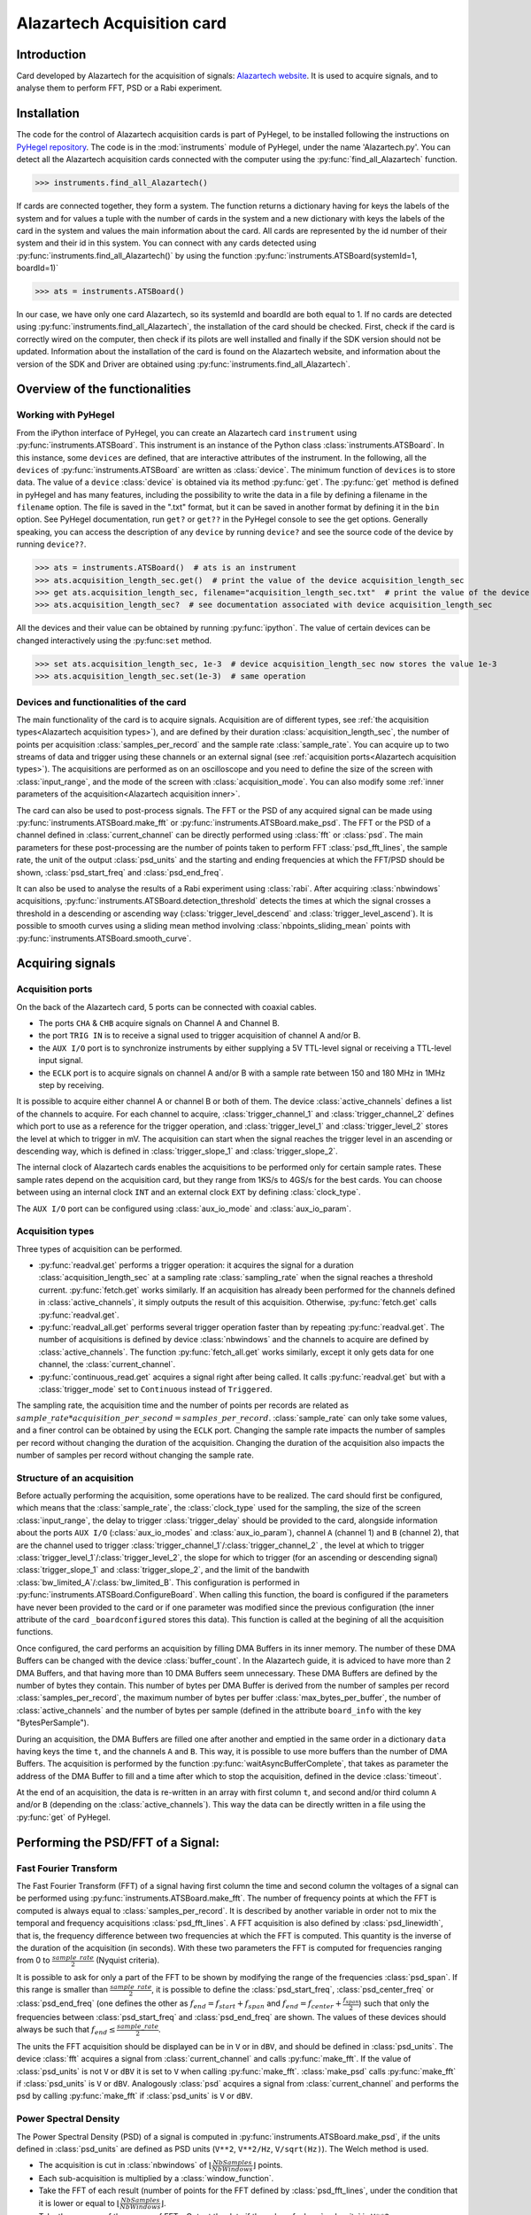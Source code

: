 Alazartech Acquisition card
***************************

Introduction
============

Card developed by Alazartech for the acquisition of signals: `Alazartech website <https://www.alazartech.com/en/product/ats9462/13/>`_.
It is used to acquire signals, and to analyse them to perform FFT, PSD or a Rabi experiment.

Installation 
============

The code for the control of Alazartech acquisition cards is part of PyHegel, to be installed following the instructions on `PyHegel repository <https://github.com/lupien/pyHegel/blob/master/README.rst>`_.
The code is in the :mod:`instruments` module of PyHegel, under the name 'Alazartech.py'. 
You can detect all the Alazartech acquisition cards connected with the computer using the :py:func:`find_all_Alazartech` function.

>>> instruments.find_all_Alazartech()

If cards are connected together, they form a system. The function returns a dictionary having for keys the labels of the system and for values a tuple with the number of cards in the system and a new dictionary with keys the labels of the card in the system and values the main information about the card.
All cards are represented by the id number of their system and their id in this system. You can connect with any cards detected using :py:func:`instruments.find_all_Alazartech()` by using the function :py:func:`instruments.ATSBoard(systemId=1, boardId=1)`

>>> ats = instruments.ATSBoard()

In our case, we have only one card Alazartech, so its systemId and boardId are both equal to 1. If no cards are detected using :py:func:`instruments.find_all_Alazartech`, the installation of the card should be checked. First, check if the card is correctly wired on the computer, then check if its pilots are well installed and finally if the SDK version should not be updated. Information about the installation of the card is found on the Alazartech website, and information about the version of the SDK and Driver are obtained using :py:func:`instruments.find_all_Alazartech`. 

.. _Alazartech Overview:

Overview of the functionalities
===============================
Working with PyHegel
--------------------

From the iPython interface of PyHegel, you can create an Alazartech card ``instrument`` using :py:func:`instruments.ATSBoard`. This instrument is an instance of the Python class :class:`instruments.ATSBoard`. In this instance, some ``devices`` are defined, that are interactive attributes of the instrument. In the following, all the ``devices`` of :py:func:`instruments.ATSBoard` are written as :class:`device`. The minimum function of ``devices`` is to store data. The value of a ``device`` :class:`device` is obtained via its method :py:func:`get`. The :py:func:`get` method is defined in pyHegel and has many features, including the possibility to write the data in a file by defining a filename in the ``filename`` option. The file is saved in the ".txt" format, but it can be saved in another format by defining it in the ``bin`` option. See PyHegel documentation, run ``get?`` or ``get??`` in the PyHegel console to see the get options. Generally speaking, you can access the description of any ``device`` by running ``device?`` and see the source code of the device by running ``device??``.

>>> ats = instruments.ATSBoard()  # ats is an instrument 
>>> ats.acquisition_length_sec.get()  # print the value of the device acquisition_length_sec
>>> get ats.acquisition_length_sec, filename="acquisition_length_sec.txt"  # print the value of the device acquisition_length_sec and store it in a .txt file
>>> ats.acquisition_length_sec?  # see documentation associated with device acquisition_length_sec

All the devices and their value can be obtained by running :py:func:`ipython`. The value of certain devices can be changed interactively using the :py:func:``set`` method.

>>> set ats.acquisition_length_sec, 1e-3  # device acquisition_length_sec now stores the value 1e-3
>>> ats.acquisition_length_sec.set(1e-3)  # same operation

.. _Alazartech Overview Function:
Devices and functionalities of the card
---------------------------------------

The main functionality of the card is to acquire signals. Acquisition are of different types, see :ref:`the acquisition types<Alazartech acquisition types>`), and are defined by their duration :class:`acquisition_length_sec`, the number of points per acquisition :class:`samples_per_record` and the sample rate :class:`sample_rate`. You can acquire up to two streams of data and trigger using these channels or an external signal (see :ref:`acquisition ports<Alazartech acquisition types>`). The acquisitions are performed as on an oscilloscope and you need to define the size of the screen with :class:`input_range`, and the mode of the screen with :class:`acquisition_mode`. You can also modify some :ref:`inner parameters of the acquisition<Alazartech acquisition inner>`.

The card can also be used to post-process signals. The FFT or the PSD of any acquired signal can be made using :py:func:`instruments.ATSBoard.make_fft` or :py:func:`instruments.ATSBoard.make_psd`. The FFT or the PSD of a channel defined in :class:`current_channel` can be directly performed using :class:`fft` or :class:`psd`. The main parameters for these post-processing are the number of points taken to perform FFT :class:`psd_fft_lines`, the sample rate, the unit of the output :class:`psd_units` and the starting and ending frequencies at which the FFT/PSD should be shown, :class:`psd_start_freq` and :class:`psd_end_freq`.

It can also be used to analyse the results of a Rabi experiment using :class:`rabi`. After acquiring :class:`nbwindows` acquisitions, :py:func:`instruments.ATSBoard.detection_threshold` detects the times at which the signal crosses a threshold in a descending or ascending way (:class:`trigger_level_descend` and :class:`trigger_level_ascend`). It is possible to smooth curves using a sliding mean method involving :class:`nbpoints_sliding_mean` points with :py:func:`instruments.ATSBoard.smooth_curve`. 

.. _Alazartech Acquisition:
Acquiring signals
=================

.. _Alazartech Acquisition ports:
Acquisition ports
-----------------

On the back of the Alazartech card, 5 ports can be connected with coaxial cables. 

* The ports ``CHA`` & ``CHB`` acquire signals on Channel A and Channel B.
* the port ``TRIG IN`` is to receive a signal used to trigger acquisition of channel A and/or B.
* the ``AUX I/O`` port is to synchronize instruments by either supplying a 5V TTL-level signal or receiving a TTL-level input signal.   
* the ``ECLK`` port is to acquire signals on channel A and/or B with a sample rate between 150 and 180 MHz in 1MHz step by receiving.  

It is possible to acquire either channel A or channel B or both of them. The device :class:`active_channels` defines a list of the channels to acquire. For each channel to acquire, :class:`trigger_channel_1` and :class:`trigger_channel_2` defines which port to use as a reference for the trigger operation, and :class:`trigger_level_1` and :class:`trigger_level_2` stores the level at which to trigger in mV. The acquisition can start when the signal reaches the trigger level in an ascending or descending way, which is defined in :class:`trigger_slope_1` and :class:`trigger_slope_2`.

The internal clock of Alazartech cards enables the acquisitions to be performed only for certain sample rates. These sample rates depend on the acquisition card, but they range from 1KS/s to 4GS/s for the best cards. You can choose between using an internal clock ``INT`` and an external clock ``EXT`` by defining :class:`clock_type`.  

The ``AUX I/O`` port can be configured using :class:`aux_io_mode` and :class:`aux_io_param`.

.. _Alazartech acquisition types:
Acquisition types
-----------------

Three types of acquisition can be performed.

* :py:func:`readval.get` performs a trigger operation: it acquires the signal for a duration :class:`acquisition_length_sec` at a sampling rate :class:`sampling_rate` when the signal reaches a threshold current. :py:func:`fetch.get` works similarly. If an acquisition has already been performed for the channels defined in :class:`active_channels`, it simply outputs the result of this acquisition. Otherwise, :py:func:`fetch.get` calls :py:func:`readval.get`.
* :py:func:`readval_all.get` performs several trigger operation faster than by repeating :py:func:`readval.get`. The number of acquisitions is defined by device :class:`nbwindows` and the channels to acquire are defined by :class:`active_channels`. The function :py:func:`fetch_all.get` works similarly, except it only gets data for one channel, the :class:`current_channel`.
* :py:func:`continuous_read.get` acquires a signal right after being called. It calls :py:func:`readval.get` but with a :class:`trigger_mode` set to ``Continuous`` instead of ``Triggered``.

The sampling rate, the acquisition time and the number of points per records are related as :math:`sample\_rate * acquisition\_per\_second = samples\_per\_record`. :class:`sample_rate` can only take some values, and a finer control can be obtained by using the ``ECLK`` port. Changing the sample rate impacts the number of samples per record without changing the duration of the acquisition. Changing the duration of the acquisition also impacts the number of samples per record without changing the sample rate.

.. _Alazartech acquisition inner:
Structure of an acquisition
---------------------------

Before actually performing the acquisition, some operations have to be realized. The card should first be configured, which means that the :class:`sample_rate`, the :class:`clock_type` used for the sampling, the size of the screen :class:`input_range`, the delay to trigger :class:`trigger_delay` should be provided to the card, alongside information about the ports ``AUX I/O`` (:class:`aux_io_modes` and :class:`aux_io_param`), channel ``A`` (channel 1) and ``B`` (channel 2), that are the channel used to trigger :class:`trigger_channel_1`/:class:`trigger_channel_2` , the level at which to trigger :class:`trigger_level_1`/:class:`trigger_level_2`, the slope for which to trigger (for an ascending or descending signal) :class:`trigger_slope_1` and :class:`trigger_slope_2`, and the limit of the bandwith :class:`bw_limited_A`/:class:`bw_limited_B`. This configuration is performed in :py:func:`instruments.ATSBoard.ConfigureBoard`. When calling this function, the board is configured if the parameters have never been provided to the card or if one parameter was modified since the previous configuration (the inner attribute of the card ``_boardconfigured`` stores this data). This function is called at the begining of all the acquisition functions.    

Once configured, the card performs an acquisition by filling DMA Buffers in its inner memory. The number of these DMA Buffers can be changed with the device :class:`buffer_count`. In the Alazartech guide, it is adviced to have more than 2 DMA Buffers, and that having more than 10 DMA Buffers seem unnecessary. These DMA Buffers are defined by the number of bytes they contain. This number of bytes per DMA Buffer is derived from the number of samples per record :class:`samples_per_record`, the maximum number of bytes per buffer :class:`max_bytes_per_buffer`, the number of :class:`active_channels` and the number of bytes per sample (defined in the attribute ``board_info`` with the key "BytesPerSample").

During an acquisition, the DMA Buffers are filled one after another and emptied in the same order in a dictionary ``data`` having keys the time ``t``, and the channels ``A`` and ``B``. This way, it is possible to use more buffers than the number of DMA Buffers. The acquisition is performed by the function :py:func:`waitAsyncBufferComplete`, that takes as parameter the address of the DMA Buffer to fill and a time after which to stop the acquisition, defined in the device :class:`timeout`.

At the end of an acquisition, the data is re-written in an array with first column ``t``, and second and/or third column ``A`` and/or ``B`` (depending on the :class:`active_channels`). This way the data can be directly written in a file using the :py:func:`get` of PyHegel.

.. _Alazartech PSD:
Performing the PSD/FFT of a Signal:
===================================

Fast Fourier Transform
----------------------

The Fast Fourier Transform (FFT) of a signal having first column the time and second column the voltages of a signal can be performed using :py:func:`instruments.ATSBoard.make_fft`. The number of frequency points at which the FFT is computed is always equal to :class:`samples_per_record`. It is described by another variable in order not to mix the temporal and frequency acquisitions :class:`psd_fft_lines`. A FFT acquisition is also defined by :class:`psd_linewidth`, that is, the frequency difference between two frequencies at which the FFT is computed. This quantity is the inverse of the duration of the acquisition (in seconds). With these two parameters the FFT is computed for frequencies ranging from 0 to :math:`\frac{sample\_rate}{2}` (Nyquist criteria).

It is possible to ask for only a part of the FFT to be shown by modifying the range of the frequencies :class:`psd_span`. If this range is smaller than :math:`\frac{sample\_rate}{2}`, it is possible to define the :class:`psd_start_freq`, :class:`psd_center_freq` or :class:`psd_end_freq` (one defines the other as :math:`f_{end} = f_{start}+f_{span}` and :math:`f_{end} = f_{center}+\frac{f_{span}}{2}`) such that only the frequencies between :class:`psd_start_freq` and :class:`psd_end_freq` are shown. The values of these devices should always be such that :math:`f_{end} \leq \frac{sample\_rate}{2}`.

The units the FFT acquisition should be displayed can be in ``V`` or in ``dBV``, and should be defined in :class:`psd_units`. The device :class:`fft` acquires a signal from :class:`current_channel` and calls :py:func:`make_fft`. If the value of :class:`psd_units` is not ``V`` or ``dBV`` it is set to ``V`` when calling  :py:func:`make_fft`. :class:`make_psd` calls :py:func:`make_fft` if :class:`psd_units` is ``V`` or ``dBV``. Analogously :class:`psd` acquires a signal from :class:`current_channel` and performs the psd by calling :py:func:`make_fft` if :class:`psd_units` is ``V`` or ``dBV``.

Power Spectral Density
----------------------

The Power Spectral Density (PSD) of a signal is computed in :py:func:`instruments.ATSBoard.make_psd`, if the units defined in :class:`psd_units` are defined as PSD units (``V**2``, ``V**2/Hz``, ``V/sqrt(Hz)``). The Welch method is used. 

* The acquisition is cut in :class:`nbwindows` of :math:`\lfloor\frac{NbSamples}{NbWindows}\rfloor` points.
* Each sub-acquisition is multiplied by a :class:`window_function`.
* Take the FFT of each result (number of points for the FFT defined by :class:`psd_fft_lines`, under the condition that it is lower or equal to :math:`\lfloor\frac{NbSamples}{NbWindows}\rfloor`.
* Take the average of the square of FFTs. Output the data if the value of :class:`psd_units` is ``V**2``.
* Divide by the bandwith to obtain units in ``V**2/Hz``. Take the square root of the result to obtain units in ``V/sqrt(Hz)``.

.. _Alazartech Rabi
Performing a Rabi experiment
============================

Description of a Rabi experiment
--------------------------------

A Rabi experiment is composed of three stages. First, the gate voltage is high such that we are sure we load the quantum dot with an electron. After a long time, the atom is in its ground state. A microwave pulse of frequency :math:`\omega` interacts with the electron during a time :math:`t_{Rabi}` such that the electron is in its excited state with probability :math:`\cos(\omega t_{Rabi})^2`. During a second stage, we stop the microwave pulse and lower the gate voltage so that the energy of the electron is between the ground and excited state. If it is in the ground state, no current will be measured during this phase. If it is in the excited state, a current will be measured. During a third stage, the gate voltage is set low such that the electron is definitely out of the box. The whole experiment consists in repeating these three steps many times for various duration of the microwave pulse. For each :math:`t_{Rabi}`, we compute the number of acquisitions in which a current drop was measured and divide it by the number of iterations.

Acquiring a Rabi experiment
---------------------------

The :class:`rabi` device performs :class:`nbwindows` acquisitions of the :class:`current_channel` one after another using :class:`fetch_all`. Afterwards, these acquisitions are analyzed to extract the times at which the voltage goes above :class:`threshold_level_ascend` or below :class:`threshold_level_descend`. This extraction is performed by :py:func:`instruments.ATSBoard.detection_threshold`. It is possible to smooth the signal using a sliding mean filter :py:func:`instruments.ATSBoard.smooth_curve` before the detection of the thresholds. The number of points taken for the sliding mean is defined in :class:`sliding_mean_points`. If this number is 0, then the detection is directly performed on the signal.  
